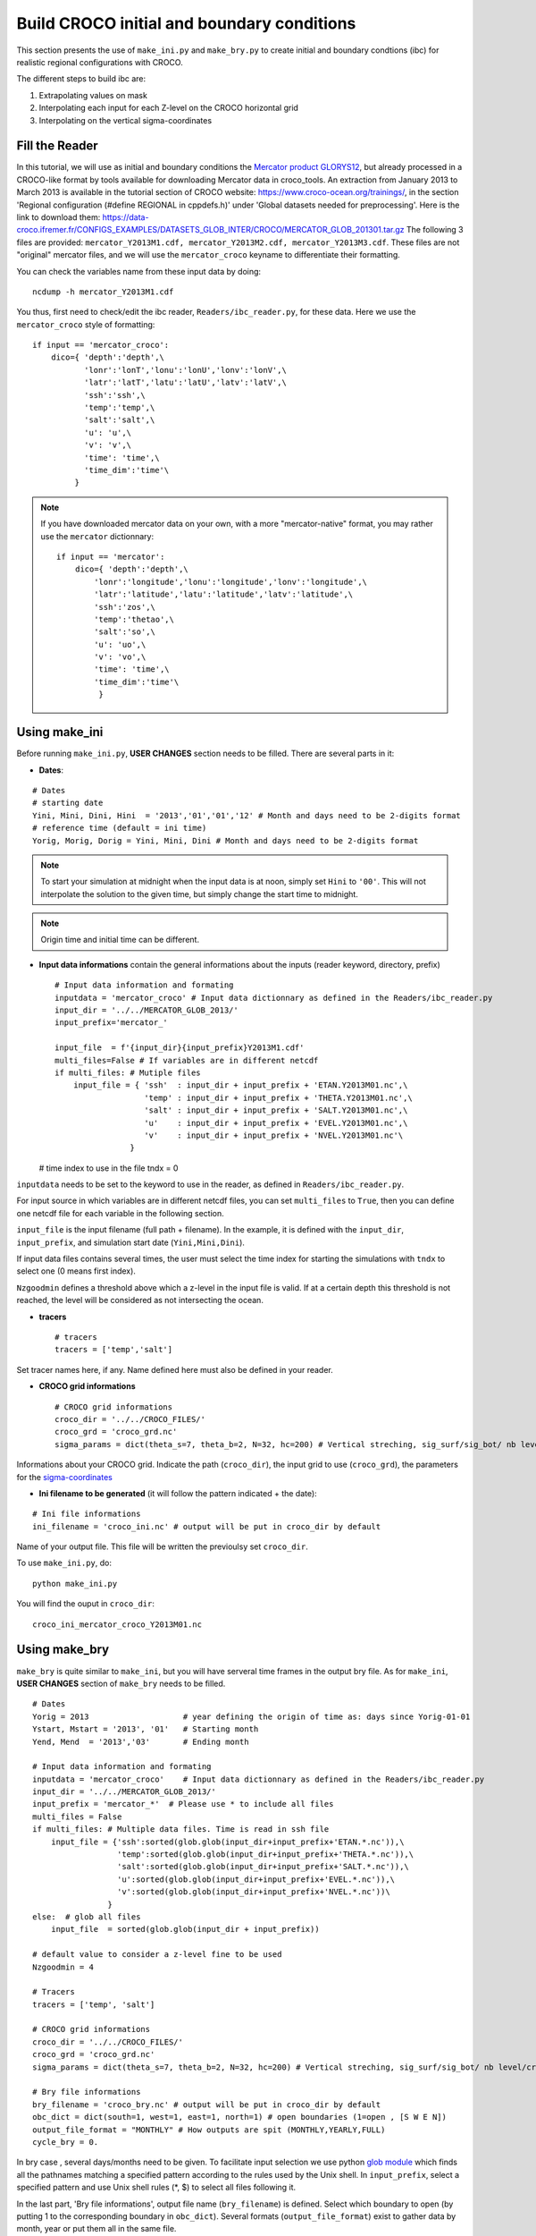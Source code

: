 Build CROCO initial and boundary conditions
--------------------------------------------

This section presents the use of ``make_ini.py`` and ``make_bry.py``
to create initial and boundary condtions (ibc) for
realistic regional configurations with CROCO. 

The different steps to build ibc are:

#. Extrapolating values on mask
#. Interpolating each input for each Z-level on the CROCO horizontal grid 
#. Interpolating on the vertical sigma-coordinates

Fill the Reader
^^^^^^^^^^^^^^^

In this tutorial, we will use as initial and boundary conditions the 
`Mercator product GLORYS12 <https://data.marine.copernicus.eu/product/GLOBAL_MULTIYEAR_PHY_001_030/description>`_, but already processed 
in a CROCO-like format by tools available for downloading Mercator data in croco_tools.  
An extraction from January 2013 to March 2013 is available in the tutorial section of CROCO website: https://www.croco-ocean.org/trainings/, in the section 'Regional configuration (#define REGIONAL in cppdefs.h)' under 'Global datasets needed for preprocessing'. Here is the link to download them: https://data-croco.ifremer.fr/CONFIGS_EXAMPLES/DATASETS_GLOB_INTER/CROCO/MERCATOR_GLOB_201301.tar.gz
The following 3 files are provided:
``mercator_Y2013M1.cdf, mercator_Y2013M2.cdf, mercator_Y2013M3.cdf``.
These files are not "original" mercator files, and we will use the ``mercator_croco`` keyname to differentiate their formatting. 

You can check the variables name from these input data by doing:
::

  ncdump -h mercator_Y2013M1.cdf

You thus, first need to check/edit the ibc reader, ``Readers/ibc_reader.py``, for these data. 
Here we use the ``mercator_croco`` style of formatting:

::

    if input == 'mercator_croco':
        dico={ 'depth':'depth',\
               'lonr':'lonT','lonu':'lonU','lonv':'lonV',\
               'latr':'latT','latu':'latU','latv':'latV',\
               'ssh':'ssh',\
               'temp':'temp',\
               'salt':'salt',\
               'u': 'u',\
               'v': 'v',\
               'time': 'time',\
               'time_dim':'time'\
             }


.. note:: 
    
    If you have downloaded mercator data on your own, with a more "mercator-native" format, you may rather use the ``mercator`` dictionnary:
    ::
 
        if input == 'mercator':
            dico={ 'depth':'depth',\
                'lonr':'longitude','lonu':'longitude','lonv':'longitude',\
                'latr':'latitude','latu':'latitude','latv':'latitude',\
                'ssh':'zos',\
                'temp':'thetao',\
                'salt':'so',\
                'u': 'uo',\
                'v': 'vo',\
                'time': 'time',\
                'time_dim':'time'\
                 }

Using make_ini
^^^^^^^^^^^^^^

Before running ``make_ini.py``, **USER CHANGES** section needs to be filled. 
There are several parts in it:

* **Dates**:

::

  # Dates
  # starting date
  Yini, Mini, Dini, Hini  = '2013','01','01','12' # Month and days need to be 2-digits format
  # reference time (default = ini time)
  Yorig, Morig, Dorig = Yini, Mini, Dini # Month and days need to be 2-digits format

.. note::

    To start your simulation at midnight when the input data is at noon, simply set ``Hini`` to ``'00'``. This will not interpolate the solution to the given time, but simply change the start time to midnight.

.. note:: 

    Origin time and initial time can be different.

* **Input data informations** contain the general informations about the inputs (reader keyword, directory, prefix)
  ::
  
    # Input data information and formating
    inputdata = 'mercator_croco' # Input data dictionnary as defined in the Readers/ibc_reader.py
    input_dir = '../../MERCATOR_GLOB_2013/'
    input_prefix='mercator_'
  
    input_file  = f'{input_dir}{input_prefix}Y2013M1.cdf'
    multi_files=False # If variables are in different netcdf
    if multi_files: # Mutiple files
        input_file = { 'ssh'  : input_dir + input_prefix + 'ETAN.Y2013M01.nc',\
                       'temp' : input_dir + input_prefix + 'THETA.Y2013M01.nc',\
                       'salt' : input_dir + input_prefix + 'SALT.Y2013M01.nc',\
                       'u'    : input_dir + input_prefix + 'EVEL.Y2013M01.nc',\
                       'v'    : input_dir + input_prefix + 'NVEL.Y2013M01.nc'\
                    }
  
  # time index to use in the file
  tndx = 0

``inputdata`` needs to be set to the keyword to use in the reader, as defined in ``Readers/ibc_reader.py``.

For input source in which variables are in different netcdf files, you can set ``multi_files`` to ``True``, then you
can define one netcdf file for each variable in the following section.

``input_file`` is the input filename (full path + filename). In the example, it is defined with the ``input_dir``, ``input_prefix``, and
simulation start date (``Yini,Mini,Dini``).

If input data files contains several times, the user must select the time index for starting the simulations with
``tndx`` to select one (0 means first index).

``Nzgoodmin`` defines a threshold above which a z-level in the input file is valid. If at a certain depth this threshold is not reached, the level will be considered as not intersecting the ocean.

* **tracers**
  ::

    # tracers
    tracers = ['temp','salt']
  
Set tracer names here, if any. Name defined here must also be defined in your
reader.

* **CROCO grid informations**
  ::

    # CROCO grid informations
    croco_dir = '../../CROCO_FILES/'
    croco_grd = 'croco_grd.nc'
    sigma_params = dict(theta_s=7, theta_b=2, N=32, hc=200) # Vertical streching, sig_surf/sig_bot/ nb level/critical depth

Informations about your CROCO grid. Indicate the path (``croco_dir``),
the input grid to use (``croco_grd``), the parameters for the
`sigma-coordinates <https://croco-ocean.gitlabpages.inria.fr/croco_doc/model/model.grid.html>`_
  
* **Ini filename to be generated** (it will follow the pattern indicated + the date):

::

  # Ini file informations
  ini_filename = 'croco_ini.nc' # output will be put in croco_dir by default

Name of your output file. This file will be written the previoulsy set ``croco_dir``.

To use ``make_ini.py``, do:
::

  python make_ini.py

You will find the ouput in ``croco_dir``::

    croco_ini_mercator_croco_Y2013M01.nc

Using make_bry
^^^^^^^^^^^^^^

``make_bry`` is quite similar to ``make_ini``, but you will have serveral time frames in the output bry file. 
As for ``make_ini``, **USER CHANGES** section of ``make_bry`` needs to be filled.

::

  # Dates
  Yorig = 2013                    # year defining the origin of time as: days since Yorig-01-01
  Ystart, Mstart = '2013', '01'   # Starting month
  Yend, Mend  = '2013','03'       # Ending month 
  
  # Input data information and formating
  inputdata = 'mercator_croco'    # Input data dictionnary as defined in the Readers/ibc_reader.py
  input_dir = '../../MERCATOR_GLOB_2013/'
  input_prefix = 'mercator_*'  # Please use * to include all files
  multi_files = False
  if multi_files: # Multiple data files. Time is read in ssh file
      input_file = {'ssh':sorted(glob.glob(input_dir+input_prefix+'ETAN.*.nc')),\
                    'temp':sorted(glob.glob(input_dir+input_prefix+'THETA.*.nc')),\
                    'salt':sorted(glob.glob(input_dir+input_prefix+'SALT.*.nc')),\
                    'u':sorted(glob.glob(input_dir+input_prefix+'EVEL.*.nc')),\
                    'v':sorted(glob.glob(input_dir+input_prefix+'NVEL.*.nc'))\
                  }
  else:  # glob all files
      input_file  = sorted(glob.glob(input_dir + input_prefix))
  
  # default value to consider a z-level fine to be used
  Nzgoodmin = 4
  
  # Tracers
  tracers = ['temp', 'salt']
  
  # CROCO grid informations
  croco_dir = '../../CROCO_FILES/'
  croco_grd = 'croco_grd.nc'
  sigma_params = dict(theta_s=7, theta_b=2, N=32, hc=200) # Vertical streching, sig_surf/sig_bot/ nb level/critical depth
  
  # Bry file informations
  bry_filename = 'croco_bry.nc' # output will be put in croco_dir by default
  obc_dict = dict(south=1, west=1, east=1, north=1) # open boundaries (1=open , [S W E N])
  output_file_format = "MONTHLY" # How outputs are spit (MONTHLY,YEARLY,FULL)
  cycle_bry = 0.

In bry case , several days/months need to be given. To facilitate input 
selection we use python `glob module <https://docs.python.org/3/library/glob.html>`_ 
which finds all the pathnames matching a specified pattern according to the 
rules used by the Unix shell. 
In ``input_prefix``, select a specified 
pattern and use Unix shell rules (\*, \$) to select all files following it. 

In the last part, 'Bry file informations', output file name (``bry_filename``) is defined. Select 
which boundary to open (by putting 1 to the corresponding boundary in 
``obc_dict``). Several formats (``output_file_format``) exist to gather data 
by month, year or put them all in the same file.

``cycle`` is used if you want to create a cycle in number of days on bry conditions. Typically, to have a repetition of a year of boundary forcing ``cycle`` would be set to 365

Origin year is also defined in this part, along with starting and ending date.

To use ``make_bry.py`` do:
::

  python make_bry.py


